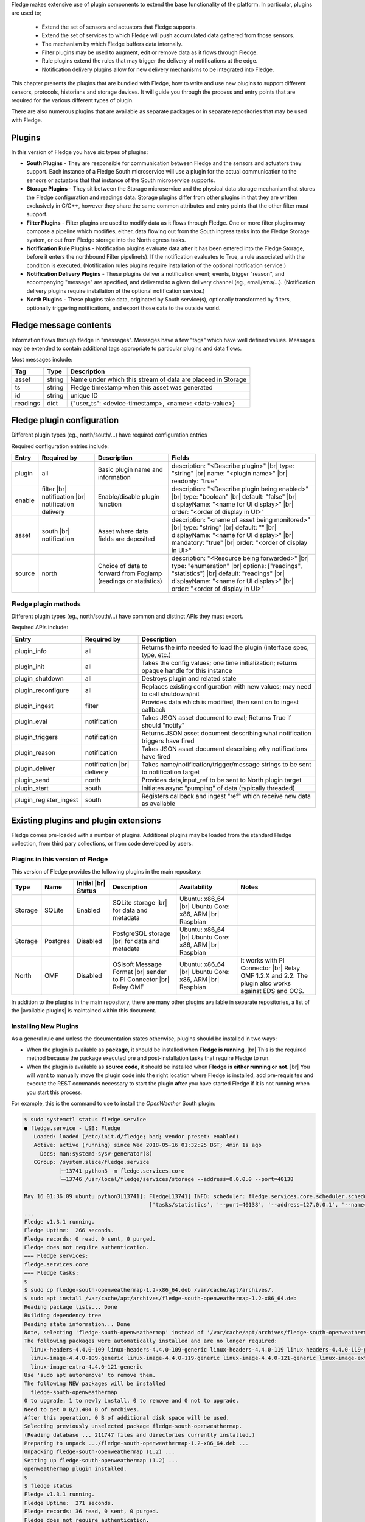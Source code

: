 .. Fledge Plugins

.. |br| raw:: html

   <br />

.. Images

.. Links
.. |available plugins| raw:: html

   <a href="../fledge_plugins.html">available plugins</a>

.. Links in new tabs

.. |here BT| raw:: html

   <a href="https://bugs.launchpad.net/snappy/+bug/1674509" target="_blank">here</a>


.. =============================================


Fledge makes extensive use of plugin components to extend the base functionality of the platform. In particular, plugins are used to;

  - Extend the set of sensors and actuators that Fledge supports.
  - Extend the set of services to which Fledge will push accumulated data gathered from those sensors.
  - The mechanism by which Fledge buffers data internally.
  - Filter plugins may be used to augment, edit or remove data as it flows through Fledge.
  - Rule plugins extend the rules that may trigger the delivery of notifications at the edge.
  - Notification delivery plugins allow for new delivery mechanisms to be integrated into Fledge.

This chapter presents the plugins that are bundled with Fledge, how to write and use new plugins to support different sensors, protocols, historians and storage devices. It will guide you through the process and entry points that are required for the various different types of plugin.

There are also numerous plugins that are available as separate packages or in separate repositories that may be used with Fledge.


Plugins
=======

In this version of Fledge you have six types of plugins:

- **South Plugins** - They are responsible for communication between Fledge and the sensors and actuators they support. Each instance of a Fledge South microservice will use a plugin for the actual communication to the sensors or actuators that that instance of the South microservice supports.
- **Storage Plugins** - They sit between the Storage microservice and the physical data storage mechanism that stores the Fledge configuration and readings data. Storage plugins differ from other plugins in that they are written exclusively in C/C++, however they share the same common attributes and entry points that the other filter must support.
- **Filter Plugins** - Filter plugins are used to modify data as it flows through Fledge. One or more filter plugins may compose a pipeline which modifies, either, data flowing out from the South ingress tasks into the Fledge Storage system, or out from Fledge storage into the North egress tasks.
- **Notification Rule Plugins** - Notification plugins evaluate data after it has been entered into the Fledge Storage, before it enters the northbound Filter pipeline(s). If the notification evaluates to True, a rule associated with the condition is executed. (Notification rules plugins require installation of the optional notification service.)
- **Notification Delivery Plugins** - These plugins deliver a notification event; events, trigger "reason", and accompanying "message" are specified, and delivered to a given delivery channel (eg., email/sms/...). (Notification delivery plugins require installation of the optional notification service.)
- **North Plugins** - These plugins take data, originated by South service(s), optionally transformed by filters, optionally triggering notifications, and export those data to the outside world.

Fledge message contents
=======================
Information flows through fledge in "messages". Messages have a few "tags" which have well defined values. Messages may be extended to contain additional tags appropriate to particular plugins and data flows.

Most messages include:

+------------+------------------+-------------------------------------------------------------------------------------------------------+
| Tag        | Type             | Description                                                                                           |
+============+==================+=======================================================================================================+
| asset      | string           | Name under which this stream of data are placeed in Storage                                           |
+------------+------------------+-------------------------------------------------------------------------------------------------------+
| ts         | string           | Fledge timestamp when this asset was generated                                                        |
+------------+------------------+-------------------------------------------------------------------------------------------------------+
| id         | string           | unique ID                                                                                             |
+------------+------------------+-------------------------------------------------------------------------------------------------------+
| readings   | dict             | {"user_ts": <device-timestamp>, <name>: <data-value>}                                                 |
+------------+------------------+-------------------------------------------------------------------------------------------------------+

Fledge plugin configuration
===========================

Different plugin types (eg., north/south/...) have required configuration entries

Required configuration entries include:

+------------------------+------------------------+----------------------+-------------------------------------------------------+
| Entry                  | Required by            | Description          | Fields                                                |
+========================+========================+======================+=======================================================+
| plugin                 | all                    | Basic plugin name    | description: "<Describe plugin>" |br|                 |
|                        |                        | and information      | type: "string" |br|                                   |
|                        |                        |                      | name: "<plugin name>" |br|                            |
|                        |                        |                      | readonly: "true"                                      |
+------------------------+------------------------+----------------------+-------------------------------------------------------+
| enable                 | filter |br|            | Enable/disable       | description: "<Describe plugin being enabled>" |br|   |
|                        | notification |br|      | plugin function      | type: "boolean"                                |br|   |
|                        | notification delivery  |                      | default: "false"                               |br|   |
|                        |                        |                      | displayName: "<name for UI display>"           |br|   |
|                        |                        |                      | order: "<order of display in UI>"                     |
+------------------------+------------------------+----------------------+-------------------------------------------------------+
| asset                  | south |br|             | Asset where data     | description: "<name of asset being monitored>" |br|   |
|                        | notification           | fields are deposited | type: "string"                                 |br|   |
|                        |                        |                      | default: ""                                    |br|   |
|                        |                        |                      | displayName: "<name for UI display>"           |br|   |
|                        |                        |                      | mandatory: "true"                              |br|   |
|                        |                        |                      | order: "<order of display in UI>"                     |
+------------------------+------------------------+----------------------+-------------------------------------------------------+
| source                 | north                  | Choice of data to    | description: "<Resource being forwarded>" |br|        |
|                        |                        | forward from Foglamp | type: "enumeration"                  |br|             |
|                        |                        | (readings or         | options: ["readings", "statistics"]  |br|             |
|                        |                        | statistics)          | default: "readings"                  |br|             |
|                        |                        |                      | displayName: "<name for UI display>" |br|             |
|                        |                        |                      | order: "<order of display in UI>"                     |
+------------------------+------------------------+----------------------+-------------------------------------------------------+

Fledge plugin methods
---------------------
Different plugin types (eg., north/south/...) have common and distinct APIs they must export.

Required APIs include:

+------------------------+-----------------+-------------------------------------------------------------------------------------------------------+
| Entry                  | Required by     | Description                                                                                           |
+========================+=================+=======================================================================================================+
| plugin_info            | all             | Returns the info needed to load the plugin (interface spec, type, etc.)                               |
+------------------------+-----------------+-------------------------------------------------------------------------------------------------------+
| plugin_init            | all             | Takes the config values; one time initialization; returns opaque handle for this instance             |
+------------------------+-----------------+-------------------------------------------------------------------------------------------------------+
| plugin_shutdown        | all             | Destroys plugin and related state                                                                     |
+------------------------+-----------------+-------------------------------------------------------------------------------------------------------+
| plugin_reconfigure     | all             | Replaces existing configuration with new values; may need to call shutdown/init                       |
+------------------------+-----------------+-------------------------------------------------------------------------------------------------------+
| plugin_ingest          | filter          | Provides data which is modified, then sent on to ingest callback                                      |
+------------------------+-----------------+-------------------------------------------------------------------------------------------------------+
| plugin_eval            | notification    | Takes JSON asset document to eval; Returns True if should "notify"                                    |
+------------------------+-----------------+-------------------------------------------------------------------------------------------------------+
| plugin_triggers        | notification    | Returns JSON asset document describing what notification triggers have fired                          |
+------------------------+-----------------+-------------------------------------------------------------------------------------------------------+
| plugin_reason          | notification    | Takes JSON asset document describing why notifications have fired                                     |
+------------------------+-----------------+-------------------------------------------------------------------------------------------------------+
| plugin_deliver         | notification    | Takes name/notification/trigger/message strings to be sent to notification target                     |
|                        | |br| delivery   |                                                                                                       |
+------------------------+-----------------+-------------------------------------------------------------------------------------------------------+
| plugin_send            | north           | Provides data,input_ref to be sent to North plugin target                                             |
+------------------------+-----------------+-------------------------------------------------------------------------------------------------------+
| plugin_start           | south           | Initiates async "pumping" of data (typically threaded)                                                |
+------------------------+-----------------+-------------------------------------------------------------------------------------------------------+
| plugin_register_ingest | south           | Registers callback and ingest "ref" which receive new data as available                               |
+------------------------+-----------------+-------------------------------------------------------------------------------------------------------+




Existing plugins and plugin extensions
======================================
Fledge comes pre-loaded with a number of plugins. Additional plugins may be loaded from the standard Fledge collection, from third pary collections, or from code developed by users.


Plugins in this version of Fledge
----------------------------------

This version of Fledge provides the following plugins in the main repository:

+---------+------------+------------+-----------------------------+----------------------------+----------------------------------------+
| Type    | Name       | Initial    | Description                 | Availability               | Notes                                  |
|         |            | |br| Status|                             |                            |                                        |
+=========+============+============+=============================+============================+========================================+
| Storage | SQLite     | Enabled    | SQLite storage |br|         | Ubuntu: x86_64 |br|        |                                        |
|         |            |            | for data and metadata       | Ubuntu Core: x86, ARM |br| |                                        |
|         |            |            |                             | Raspbian                   |                                        |
+---------+------------+------------+-----------------------------+----------------------------+----------------------------------------+
| Storage | Postgres   | Disabled   | PostgreSQL storage |br|     | Ubuntu: x86_64 |br|        |                                        |
|         |            |            | for data and metadata       | Ubuntu Core: x86, ARM |br| |                                        |
|         |            |            |                             | Raspbian                   |                                        |
+---------+------------+------------+-----------------------------+----------------------------+----------------------------------------+
| North   | OMF        | Disabled   | OSIsoft Message Format |br| | Ubuntu: x86_64 |br|        | It works with PI Connector |br|        |
|         |            |            | sender to PI Connector |br| | Ubuntu Core: x86, ARM |br| | Relay OMF 1.2.X and 2.2. The plugin    |
|         |            |            | Relay OMF                   | Raspbian                   | also works against EDS and OCS.        |
+---------+------------+------------+-----------------------------+----------------------------+----------------------------------------+


In addition to the plugins in the main repository, there are many other plugins available in separate repositories, a list of the |available plugins| is maintained within this document.


Installing New Plugins
----------------------

As a general rule and unless the documentation states otherwise, plugins should be installed in two ways:

- When the plugin is available as **package**, it should be installed when **Fledge is running**. |br| This is the required method because the package executed pre and post-installation tasks that require Fledge to run. 
- When the plugin is available as **source code**, it should be installed when **Fledge is either running or not**. |br| You will want to manually move the plugin code into the right location where Fledge is installed, add pre-requisites and execute the REST commands necessary to start the plugin **after** you have started Fledge if it is not running when you start this process.

For example, this is the command to use to install the *OpenWeather* South plugin:

.. code-block:: console

  $ sudo systemctl status fledge.service
  ● fledge.service - LSB: Fledge
     Loaded: loaded (/etc/init.d/fledge; bad; vendor preset: enabled)
     Active: active (running) since Wed 2018-05-16 01:32:25 BST; 4min 1s ago
       Docs: man:systemd-sysv-generator(8)
     CGroup: /system.slice/fledge.service
             ├─13741 python3 -m fledge.services.core
             └─13746 /usr/local/fledge/services/storage --address=0.0.0.0 --port=40138

  May 16 01:36:09 ubuntu python3[13741]: Fledge[13741] INFO: scheduler: fledge.services.core.scheduler.scheduler: Process started: Schedule 'stats collection' process 'stats coll
                                         ['tasks/statistics', '--port=40138', '--address=127.0.0.1', '--name=stats collector']
  ...
  Fledge v1.3.1 running.
  Fledge Uptime:  266 seconds.
  Fledge records: 0 read, 0 sent, 0 purged.
  Fledge does not require authentication.
  === Fledge services:
  fledge.services.core
  === Fledge tasks:
  $
  $ sudo cp fledge-south-openweathermap-1.2-x86_64.deb /var/cache/apt/archives/.
  $ sudo apt install /var/cache/apt/archives/fledge-south-openweathermap-1.2-x86_64.deb
  Reading package lists... Done
  Building dependency tree
  Reading state information... Done
  Note, selecting 'fledge-south-openweathermap' instead of '/var/cache/apt/archives/fledge-south-openweathermap-1.2-x86_64.deb'
  The following packages were automatically installed and are no longer required:
    linux-headers-4.4.0-109 linux-headers-4.4.0-109-generic linux-headers-4.4.0-119 linux-headers-4.4.0-119-generic linux-headers-4.4.0-121 linux-headers-4.4.0-121-generic
    linux-image-4.4.0-109-generic linux-image-4.4.0-119-generic linux-image-4.4.0-121-generic linux-image-extra-4.4.0-109-generic linux-image-extra-4.4.0-119-generic
    linux-image-extra-4.4.0-121-generic
  Use 'sudo apt autoremove' to remove them.
  The following NEW packages will be installed
    fledge-south-openweathermap
  0 to upgrade, 1 to newly install, 0 to remove and 0 not to upgrade.
  Need to get 0 B/3,404 B of archives.
  After this operation, 0 B of additional disk space will be used.
  Selecting previously unselected package fledge-south-openweathermap.
  (Reading database ... 211747 files and directories currently installed.)
  Preparing to unpack .../fledge-south-openweathermap-1.2-x86_64.deb ...
  Unpacking fledge-south-openweathermap (1.2) ...
  Setting up fledge-south-openweathermap (1.2) ...
  openweathermap plugin installed.
  $
  $ fledge status
  Fledge v1.3.1 running.
  Fledge Uptime:  271 seconds.
  Fledge records: 36 read, 0 sent, 0 purged.
  Fledge does not require authentication.
  === Fledge services:
  fledge.services.core
  fledge.services.south --port=42066 --address=127.0.0.1 --name=openweathermap
  === Fledge tasks:
  $

You may also install new plugins directly from within the Fledge GUI, however you will need to have setup your Linux machine to include the Fledge package repository in the list of repositories the Linux package manager searches for new packages.
